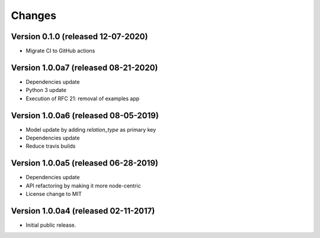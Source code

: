 ..
    This file is part of Invenio.
    Copyright (C) 2017-2019 CERN.
    Copyright (C) 2020 Northwestern University.

    Invenio is free software; you can redistribute it and/or modify it
    under the terms of the MIT License; see LICENSE file for more details.


Changes
=======

Version 0.1.0 (released 12-07-2020)
-----------------------------------

- Migrate CI to GitHub actions

Version 1.0.0a7 (released 08-21-2020)
-------------------------------------

- Dependencies update
- Python 3 update
- Execution of RFC 21: removal of examples app

Version 1.0.0a6 (released 08-05-2019)
-------------------------------------

- Model update by adding `relation_type` as primary key
- Dependencies update
- Reduce travis builds

Version 1.0.0a5 (released 06-28-2019)
-------------------------------------

- Dependencies update
- API refactoring by making it more node-centric
- License change to MIT

Version 1.0.0a4 (released 02-11-2017)
-------------------------------------

- Initial public release.
